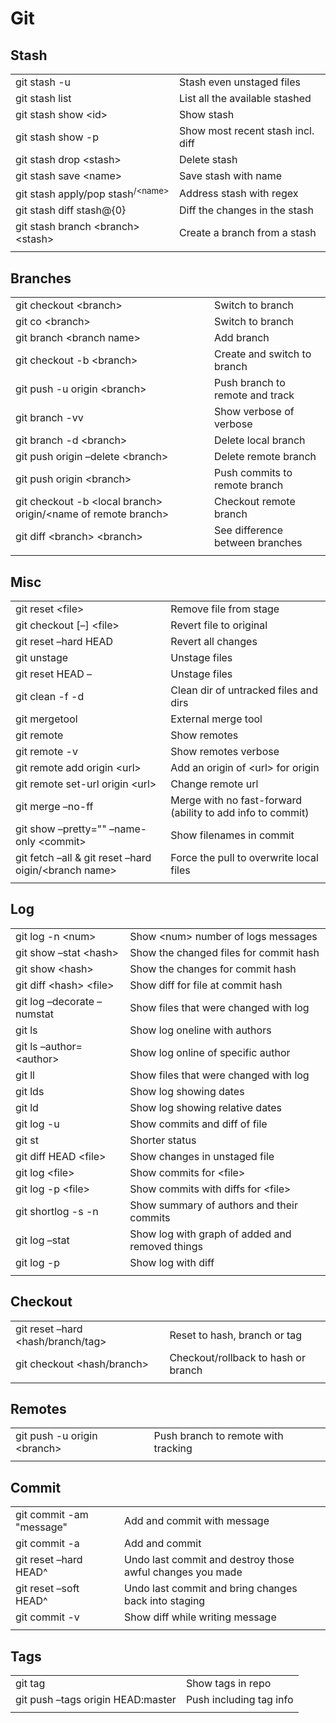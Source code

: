 * Git
** Stash
   | git stash -u                        | Stash even unstaged files         |
   | git stash list                      | List all the available stashed    |
   | git stash show <id>                 | Show stash                        |
   | git stash show -p                   | Show most recent stash incl. diff |
   | git stash drop <stash>              | Delete stash                      |
   | git stash save <name>               | Save stash with name              |
   | git stash apply/pop stash^{/<name>} | Address stash with regex          |
   | git stash diff stash@{0}            | Diff the changes in the stash     |
   | git stash branch <branch> <stash>   | Create a branch from a stash      |
   |                                     |                                   |
** Branches
   | git checkout <branch>                                         | Switch to branch                |
   | git co <branch>                                               | Switch to branch                |
   | git branch <branch name>                                      | Add branch                      |
   | git checkout -b <branch>                                      | Create and switch to branch     |
   | git push -u origin <branch>                                   | Push branch to remote and track |
   | git branch -vv                                                | Show verbose of verbose         |
   | git branch -d <branch>                                        | Delete local branch             |
   | git push origin --delete <branch>                             | Delete remote branch            |
   | git push origin <branch>                                      | Push commits to remote branch   |
   | git checkout -b <local branch> origin/<name of remote branch> | Checkout remote branch          |
   | git diff <branch> <branch>                                    | See difference between branches |
   |                                                               |                                 |
** Misc
   | git reset <file>                                        | Remove file from stage                                     |
   | git checkout [--] <file>                                | Revert file to original                                    |
   | git reset --hard HEAD                                   | Revert all changes                                         |
   | git unstage                                             | Unstage files                                              |
   | git reset HEAD --                                       | Unstage files                                              |
   | git clean -f -d                                         | Clean dir of untracked files and dirs                      |
   | git mergetool                                           | External merge tool                                        |
   | git remote                                              | Show remotes                                               |
   | git remote -v                                           | Show remotes verbose                                       |
   | git remote add origin <url>                             | Add an origin of <url> for origin                          |
   | git remote set-url origin <url>                         | Change remote url                                          |
   | git merge --no-ff                                       | Merge with no fast-forward (ability to add info to commit) |
   | git show --pretty="" --name-only <commit>               | Show filenames in commit                                   |
   | git fetch --all & git reset --hard oigin/<branch name>  | Force the pull to overwrite local files                    |
   |                                                         |                                                            |
** Log
   | git log -n <num>             | Show <num> number of logs messages              |
   | git show --stat <hash>       | Show the changed files for commit hash          |
   | git show <hash>              | Show the changes for commit hash                |
   | git diff <hash> <file>       | Show diff for file at commit hash               |
   | git log --decorate --numstat | Show files that were changed with log           |
   | git ls                       | Show log oneline with authors                   |
   | git ls --author=<author>     | Show log online of specific author              |
   | git ll                       | Show files that were changed with log           |
   | git lds                      | Show log showing dates                          |
   | git ld                       | Show log showing relative dates                 |
   | git log -u                   | Show commits and diff of file                   |
   | git st                       | Shorter status                                  |
   | git diff HEAD <file>         | Show changes in unstaged file                   |
   | git log <file>               | Show commits for <file>                         |
   | git log -p <file>            | Show commits with diffs for <file>              |
   | git shortlog -s -n           | Show summary of authors and their commits       |
   | git log --stat               | Show log with graph of added and removed things |
   | git log -p                   | Show log with diff                              |
   |                              |                                                 |
** Checkout
   | git reset --hard <hash/branch/tag> | Reset to hash, branch or tag        |
   | git checkout <hash/branch>         | Checkout/rollback to hash or branch |
   |                                    |                                     |
** Remotes
   | git push -u origin <branch> | Push branch to remote with tracking |
   |                             |                                     |
** Commit
   | git commit -am "message" | Add and commit with message                               |
   | git commit -a            | Add and commit                                            |
   | git reset --hard HEAD^   | Undo last commit and destroy those awful changes you made |
   | git reset --soft HEAD^   | Undo last commit and bring changes back into staging      |
   | git commit -v            | Show diff while writing message                           |
   |                          |                                                           |
** Tags
   | git tag                            | Show tags in repo       |
   | git push --tags origin HEAD:master | Push including tag info |
   |                                    |                         |
